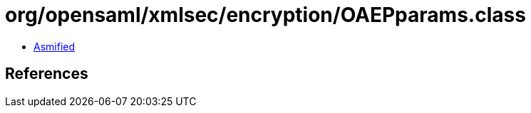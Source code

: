 = org/opensaml/xmlsec/encryption/OAEPparams.class

 - link:OAEPparams-asmified.java[Asmified]

== References

